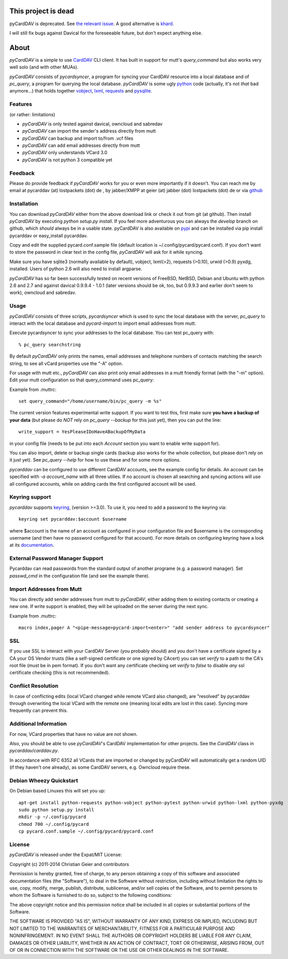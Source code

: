 This project is dead
====================

pyCardDAV is deprecated. See `the relevant issue
<https://github.com/geier/pycarddav/issues/92>`_. A good alternative is `khard
<https://github.com/scheibler/khard>`_.

I will still fix bugs against Davical for the foreseeable future, but don't
expect anything else.

About
=====
*pyCardDAV* is a simple to use CardDAV_ CLI client. It has built in support for
mutt's *query_command* but also works very well solo (and with other MUAs).

*pyCardDAV* consists of *pycardsyncer*, a program for syncing your CardDAV
resource into a local database and of *pc_query*, a program for querying the
local database. *pyCardDAV* is some ugly python_ code (actually, it's not
*that* bad anymore…) that holds together vobject_, lxml_, requests_ and
pysqlite_.

.. _CardDAV: http://en.wikipedia.org/wiki/CardDAV
.. _python: http://python.org/
.. _vobject: http://vobject.skyhouseconsulting.com/
.. _lxml: http://lxml.de/
.. _pysqlite: http://code.google.com/p/pysqlite/
.. _requests: http://python-requests.org

Features
--------
(or rather: limitations)

- *pyCardDAV* is only tested against davical, owncloud and sabredav
- *pyCardDAV* can import the sender's address directly from mutt
- *pyCardDAV* can backup and import to/from .vcf files
- *pyCardDAV* can add email addresses directly from mutt
- *pyCardDAV* only understands VCard 3.0
- *pyCardDAV* is not python 3 compatible yet

Feedback
--------
Please do provide feedback if *pyCardDAV* works for you or even more importantly
if it doesn't. You can reach me by email at pycarddav (at) lostpackets (dot) de , by
jabber/XMPP at geier (at) jabber (dot) lostpackets (dot) de or via github_

.. _github: https://github.com/geier/pycarddav/

Installation
------------
You can download *pyCardDAV* either from the above download link or check it
out from git (at github). Then install *pyCardDAV* by executing *python setup.py install*.
If you feel more adventurous you can always the *develop* branch on github, which
*should* always be in a usable state. pyCardDAV is also available on pypi_ and can
be installed via pip install pycarddav or easy_install pycarddav.

Copy and edit the supplied pycard.conf.sample file (default location is
~/.config/pycard/pycard.conf). If you don't want to store the password in
clear text in the config file, *pyCardDAV* will ask for it while syncing.

Make sure you have sqlite3 (normally available by default), vobject, lxml(>2),
requests (>0.10), urwid (>0.9) pyxdg, installed. Users of python 2.6 will also
need to install argparse.

*pyCardDAV* has so far been successfully tested on recent versions of FreeBSD,
NetBSD, Debian and Ubuntu with python 2.6 and 2.7 and against davical 0.9.9.4 -
1.0.1 (later versions should be ok, too, but 0.9.9.3 and earlier don't seem
to work), owncloud and sabredav.

.. _pypi: https://pypi.python.org/pypi/pyCardDAV/
.. _git: http://github.com/geier/pycarddav/

Usage
-----
*pyCardDAV* consists of three scripts, *pycardsyncer* which is used to sync the
local database with the server, *pc_query* to interact with the local database
and *pycard-import* to import email addresses from mutt.

Execute pycardsyncer to sync your addresses to the local database. You can test
pc_query with::

        % pc_query searchstring

By default *pyCardDAV* only prints the names, email addresses and telephone
numbers of contacts matching the search string, to see all vCard properties use
the "-A" option.


For usage with mutt etc., *pyCardDAV* can also print only email addresses in a
mutt friendly format (with the "-m" option). Edit your mutt configuration so
that query_command uses pc_query:

Example from .muttrc::

        set query_command="/home/username/bin/pc_query -m %s"

The current version features experimental write support. If you want to
test this, first make sure **you have a backup of your data** (but please do
*NOT* rely on *pc_query --backup* for this just yet), then you can put the
line::

        write_support = YesPleaseIDoHaveABackupOfMyData

in your config file (needs to be put into each *Account* section you want to
enable write support for).

You can also import, delete or backup single cards (backup also works for the
whole collection, but please don't rely on it just yet). See *pc_query --help*
for how to use these and for some more options.

*pycarddav* can be configured to use different CardDAV accounts, see the example
config for details. An account can be specified with *-a account_name* with all
three utilies. If no account is chosen all searching and syncing actions will
use all configured accounts, while on adding cards the first configured account
will be used.

Keyring support
---------------

*pycarddav* supports keyring_, (version >=3.0). To use it, you need to add a
password to the keyring via::

    keyring set pycarddav:$account $username

where $account is the name of an account as configured in your configuration
file and $username is the corresponding username (and then have no password
configured for that account). For more details on configuring keyring have a
look at its documentation_.

.. _keyring: https://pypi.python.org/pypi/keyring
.. _documentation: https://pypi.python.org/pypi/keyring

External Password Manager Support
---------------------------------
Pycarddav can read passwords from the standard output of another programe (e.g. a password manager).
Set `passwd_cmd` in the configuration file (and see the example there).

Import Addresses from Mutt
--------------------------
You can directly add sender addresses from mutt to *pyCardDAV*, either adding
them to existing contacts or creating a new one. If write support is enabled,
they will be uploaded on the server during the next sync.

Example from .muttrc::

        macro index,pager A "<pipe-message>pycard-import<enter>" "add sender address to pycardsyncer"

SSL
---
If you use SSL to interact with your CardDAV Server (you probably should) and
you don't have a certificate signed by a CA your OS Vendor trusts (like a
self-signed certificate or one signed by CAcert) you can set *verify* to a path
to the CA's root file (must be in pem format). If you don't want any certificate
checking set *verify* to *false* to disable *any* ssl certificate checking (this
is not recommended).

Conflict Resolution
-------------------
In case of conflicting edits (local VCard changed while remote VCard also
changed), are "resolved" by pycarddav through overwriting the local VCard with
the remote one (meaning local edits are lost in this case). Syncing more
frequently can prevent this.

Additional Information
----------------------
For now, VCard properties that have no value are not shown.

Also, you should be able to use *pyCardDAV*'s CardDAV implementation for other
projects. See the *CardDAV* class in *pycarddav/carddav.py*.

In accordance with RFC 6352 all VCards that are imported or changed by pyCardDAV
will automatically get a random UID (if they haven't one already), as some
CardDAV servers, e.g. Owncloud require these.

Debian Wheezy Quickstart
------------------------

On Debian based Linuxes this will set you up::

        apt-get install python-requests python-vobject python-pytest python-urwid python-lxml python-pyxdg
        sudo python setup.py install
        mkdir -p ~/.config/pycard
        chmod 700 ~/.config/pycard
        cp pycard.conf.sample ~/.config/pycard/pycard.conf

License
-------
*pyCardDAV* is released under the Expat/MIT License:

Copyright (c) 2011-2014 Christian Geier and contributors

Permission is hereby granted, free of charge, to any person obtaining
a copy of this software and associated documentation files (the
"Software"), to deal in the Software without restriction, including
without limitation the rights to use, copy, modify, merge, publish,
distribute, sublicense, and/or sell copies of the Software, and to
permit persons to whom the Software is furnished to do so, subject to
the following conditions:

The above copyright notice and this permission notice shall be
included in all copies or substantial portions of the Software.

THE SOFTWARE IS PROVIDED "AS IS", WITHOUT WARRANTY OF ANY KIND,
EXPRESS OR IMPLIED, INCLUDING BUT NOT LIMITED TO THE WARRANTIES OF
MERCHANTABILITY, FITNESS FOR A PARTICULAR PURPOSE AND
NONINFRINGEMENT. IN NO EVENT SHALL THE AUTHORS OR COPYRIGHT HOLDERS BE
LIABLE FOR ANY CLAIM, DAMAGES OR OTHER LIABILITY, WHETHER IN AN ACTION
OF CONTRACT, TORT OR OTHERWISE, ARISING FROM, OUT OF OR IN CONNECTION
WITH THE SOFTWARE OR THE USE OR OTHER DEALINGS IN THE SOFTWARE.
